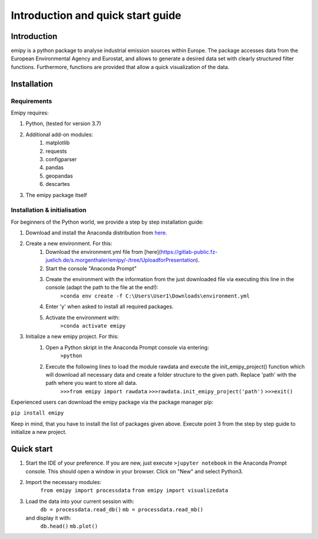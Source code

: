 Introduction and quick start guide
==================================

=============
Introduction
=============    
emipy is a python package to analyse industrial emission sources within Europe.
The package accesses data from the European Environmental Agency and Eurostat, and allows to generate a desired data set with clearly structured filter functions. Furthermore, functions are provided that allow a quick visualization of the data.

=============
Installation    
=============

Requirements
------------

Emipy  requires:

1. Python, (tested for version 3.7)    
2. Additional add-on modules:
    1. matplotlib
    2. requests
    3. configparser
    4. pandas
    5. geopandas
    6. descartes   
3. The emipy package itself    

Installation & initialisation
----------------------------- 

For beginners of the Python world, we provide a step by step installation guide:

1. Download and install the Anaconda distribution from `here <https://www.anaconda.com/products/individual>`_.
2. Create a new environment. For this:
    1. Download the environment.yml file from [here](https://gitlab-public.fz-juelich.de/s.morgenthaler/emipy/-/tree/UploadforPresentation).
    2. Start the console "Anaconda Prompt"
    3. Create the environment with the information from the just downloaded file via executing this line in the console (adapt the path to the file at the end!):
    	``>conda env create -f C:\Users\User1\Downloads\environment.yml``
    4. Enter 'y' when asked to install all required packages.
    5. Activate the environment with:
	``>conda activate emipy``
3. Initialize a new emipy project. For this:
    1. Open a Python skript in the Anaconda Prompt console via entering:
        ``>python``
    2. Execute the following lines to load the module rawdata and execute the init_emipy_project() function which will download all necessary data and create a folder structure to the given path. Replace 'path' with the path where you want to store all data.
        ``>>>from emipy import rawdata``
	``>>>rawdata.init_emipy_project('path')``
	``>>>exit()``
 

Experienced users can download the emipy package via the package manager pip:

``pip install emipy``

Keep in mind, that you have to install the list of packages given above. Execute point 3 from the step by step guide to initialize a new project.
    


=============
Quick start
=============

1. Start the IDE of your preference. If you are new, just execute ``>jupyter notebook`` in the Anaconda Prompt console. This should open a window in your browser. Click on "New" and select Python3.
2. Import the necessary modules:
    ``from emipy import processdata``
    ``from emipy import visualizedata``
3. Load the data into your current session with:
    ``db = processdata.read_db()``
    ``mb = processdata.read_mb()``
   and display it with:
    ``db.head()``
    ``mb.plot()``


